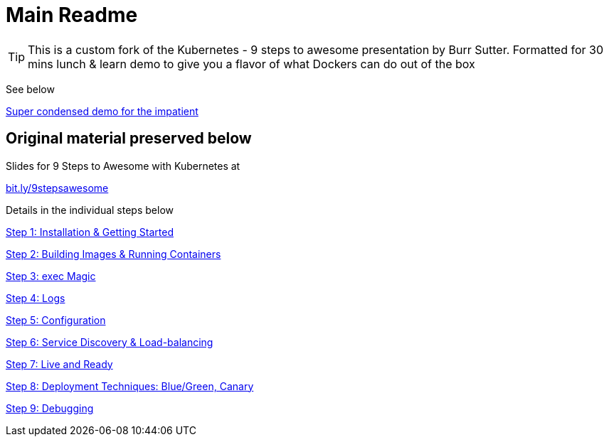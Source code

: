 = Main Readme

[TIP]
This is a custom fork of the Kubernetes - 9 steps to awesome presentation by Burr Sutter. Formatted for 30 mins lunch & learn demo to give you a flavor of what Dockers can do out of the box 

See below

link:opsdemo.adoc[Super condensed demo for the impatient]


## Original material preserved below 

Slides for 9 Steps to Awesome with Kubernetes at

http://bit.ly/9stepsawesome[bit.ly/9stepsawesome]

Details in the individual steps below

link:1_installation_started.adoc[Step 1: Installation & Getting Started]

link:2_building_running.adoc[Step 2: Building Images & Running Containers]

link:3_kubectl_exec.adoc[Step 3: exec Magic]

link:4_logs.adoc[Step 4: Logs]

link:5_configuration.adoc[Step 5: Configuration]

link:6_discovery.adoc[Step 6: Service Discovery & Load-balancing]

link:7_live_ready.adoc[Step 7: Live and Ready]

link:8_deployment_techniques.adoc[Step 8: Deployment Techniques: Blue/Green, Canary]

link:9_debugging.adoc[Step 9: Debugging]
